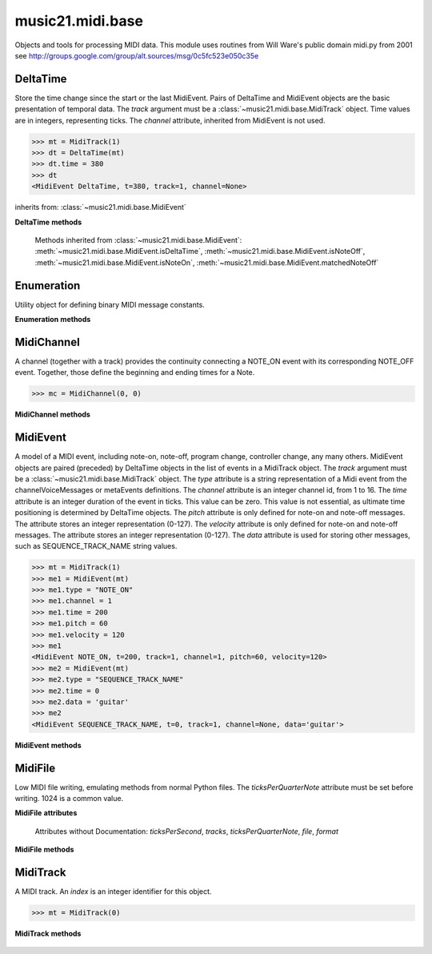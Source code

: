 .. _moduleMidi.base:

music21.midi.base
=================

.. WARNING: DO NOT EDIT THIS FILE: AUTOMATICALLY GENERATED

.. module:: music21.midi.base

Objects and tools for processing MIDI data. This module uses routines from Will Ware's public domain midi.py from 2001 see http://groups.google.com/group/alt.sources/msg/0c5fc523e050c35e 


.. function:: getEndEvents(mt=None, channelNumber=1)

    Provide a list of events found at the end of a track. 

.. function:: getNumber(str, length)

    Return the value of a string byte from and 8-bit string. This will sum a length greater than 1 if desired. 

    >>> getNumber('test', 0)
    (0, 'test') 
    >>> getNumber('test', 2)
    (29797, 'st') 
    >>> getNumber('test', 4)
    (1952805748, '') 

.. function:: getNumbersAsList(str)

    Translate each char into a number, return in a list. Used for reading data messages where each byte encodes a different discrete value. 

    >>> getNumbersAsList('\x00\x00\x00\x03')
    [0, 0, 0, 3] 

.. function:: getStartEvents(mt=None, partName=, partProgram=0)

    Provide a list of events found at the beginning of a track. A MidiTrack reference can be provided via the `mt` parameter. 

.. function:: getVariableLengthNumber(str)

    

    >>> getVariableLengthNumber('test')
    (116, 'est') 

.. function:: putNumber(num, length)

    

    >>> putNumber(3, 4)
    '\x00\x00\x00\x03' 
    >>> putNumber(0, 1)
    '\x00' 

.. function:: putNumbersAsList(numList)

    Translate a list of numbers into a character byte strings. Used for encoding data messages where each byte encodes a different discrete value. 

    >>> putNumbersAsList([0, 0, 0, 3])
    '\x00\x00\x00\x03' 

.. function:: putVariableLengthNumber(x)

    

    >>> putVariableLengthNumber(4)
    '\x04' 
    >>> putVariableLengthNumber(127)
    '\x7f' 

DeltaTime
---------

.. inheritance-diagram:: DeltaTime

.. class:: DeltaTime(track)

    Store the time change since the start or the last MidiEvent. Pairs of DeltaTime and MidiEvent objects are the basic presentation of temporal data. The `track` argument must be a :class:`~music21.midi.base.MidiTrack` object. Time values are in integers, representing ticks. The `channel` attribute, inherited from MidiEvent is not used. 

    >>> mt = MidiTrack(1)
    >>> dt = DeltaTime(mt)
    >>> dt.time = 380
    >>> dt
    <MidiEvent DeltaTime, t=380, track=1, channel=None> 

    

    inherits from: :class:`~music21.midi.base.MidiEvent`

    **DeltaTime** **methods**

        .. method:: read(oldstr)

            No documentation. 

        .. method:: write()

            No documentation. 

        Methods inherited from :class:`~music21.midi.base.MidiEvent`: :meth:`~music21.midi.base.MidiEvent.isDeltaTime`, :meth:`~music21.midi.base.MidiEvent.isNoteOff`, :meth:`~music21.midi.base.MidiEvent.isNoteOn`, :meth:`~music21.midi.base.MidiEvent.matchedNoteOff`


Enumeration
-----------

.. inheritance-diagram:: Enumeration

.. class:: Enumeration(enumList)

    Utility object for defining binary MIDI message constants. 

    

    **Enumeration** **methods**

        .. method:: has_value(attr)

            No documentation. 

        .. method:: hasattr(attr)

            No documentation. 

        .. method:: whatis(value)

            No documentation. 


MidiChannel
-----------

.. inheritance-diagram:: MidiChannel

.. class:: MidiChannel(track, index)

    A channel (together with a track) provides the continuity connecting a NOTE_ON event with its corresponding NOTE_OFF event. Together, those define the beginning and ending times for a Note. 

    >>> mc = MidiChannel(0, 0)

    

    **MidiChannel** **methods**

        .. method:: noteOff(pitch, time)

            No documentation. 

        .. method:: noteOn(pitch, time, velocity)

            No documentation. 


MidiEvent
---------

.. inheritance-diagram:: MidiEvent

.. class:: MidiEvent(track)

    A model of a MIDI event, including note-on, note-off, program change, controller change, any many others. MidiEvent objects are paired (preceded) by DeltaTime objects in the list of events in a MidiTrack object. The `track` argument must be a :class:`~music21.midi.base.MidiTrack` object. The `type` attribute is a string representation of a Midi event from the channelVoiceMessages or metaEvents definitions. The `channel` attribute is an integer channel id, from 1 to 16. The `time` attribute is an integer duration of the event in ticks. This value can be zero. This value is not essential, as ultimate time positioning is determined by DeltaTime objects. The `pitch` attribute is only defined for note-on and note-off messages. The attribute stores an integer representation (0-127). The `velocity` attribute is only defined for note-on and note-off messages. The attribute stores an integer representation (0-127). The `data` attribute is used for storing other messages, such as SEQUENCE_TRACK_NAME string values. 

    >>> mt = MidiTrack(1)
    >>> me1 = MidiEvent(mt)
    >>> me1.type = "NOTE_ON"
    >>> me1.channel = 1
    >>> me1.time = 200
    >>> me1.pitch = 60
    >>> me1.velocity = 120
    >>> me1
    <MidiEvent NOTE_ON, t=200, track=1, channel=1, pitch=60, velocity=120> 
    >>> me2 = MidiEvent(mt)
    >>> me2.type = "SEQUENCE_TRACK_NAME"
    >>> me2.time = 0
    >>> me2.data = 'guitar'
    >>> me2
    <MidiEvent SEQUENCE_TRACK_NAME, t=0, track=1, channel=None, data='guitar'> 

    

    **MidiEvent** **methods**

        .. method:: isDeltaTime()

            Return a boolean if this is a note-on message and velocity is not zero. 

            >>> mt = MidiTrack(1)
            >>> dt = DeltaTime(mt)
            >>> dt.isDeltaTime()
            True 

        .. method:: isNoteOff()

            Return a boolean if this is a note-off message, either as a note-off or as a note-on with zero velocity. 

            >>> mt = MidiTrack(1)
            >>> me1 = MidiEvent(mt)
            >>> me1.type = "NOTE_OFF"
            >>> me1.isNoteOn()
            False 
            >>> me1.isNoteOff()
            True 
            >>> me2 = MidiEvent(mt)
            >>> me2.type = "NOTE_ON"
            >>> me2.velocity = 0
            >>> me2.isNoteOn()
            False 
            >>> me2.isNoteOff()
            True 

        .. method:: isNoteOn()

            Return a boolean if this is a note-on message and velocity is not zero. 

            >>> mt = MidiTrack(1)
            >>> me1 = MidiEvent(mt)
            >>> me1.type = "NOTE_ON"
            >>> me1.velocity = 120
            >>> me1.isNoteOn()
            True 
            >>> me1.isNoteOff()
            False 

        .. method:: matchedNoteOff(other)

            If this is a note-on, given another MIDI event, is this a matching note-off for this event, return True. Checks both pitch and channel. 

            >>> mt = MidiTrack(1)
            >>> me1 = MidiEvent(mt)
            >>> me1.type = "NOTE_ON"
            >>> me1.velocity = 120
            >>> me1.pitch = 60
            >>> me2 = MidiEvent(mt)
            >>> me2.type = "NOTE_ON"
            >>> me2.velocity = 0
            >>> me2.pitch = 60
            >>> me1.matchedNoteOff(me2)
            True 
            >>> me2.pitch = 61
            >>> me1.matchedNoteOff(me2)
            False 
            >>> me2.type = "NOTE_OFF"
            >>> me1.matchedNoteOff(me2)
            False 
            >>> me2.pitch = 60
            >>> me1.matchedNoteOff(me2)
            True 

            

        .. method:: read(time, str)

            Read a MIDI event. 

        .. method:: write()

            No documentation. 


MidiFile
--------

.. inheritance-diagram:: MidiFile

.. class:: MidiFile()

    Low MIDI file writing, emulating methods from normal Python files. The `ticksPerQuarterNote` attribute must be set before writing. 1024 is a common value. 

    

    **MidiFile** **attributes**

        Attributes without Documentation: `ticksPerSecond`, `tracks`, `ticksPerQuarterNote`, `file`, `format`

    **MidiFile** **methods**

        .. method:: close()

            No documentation. 

        .. method:: open(filename, attrib=rb)

            Open a MIDI file path for reading or writing. For writing to a MIDI file, `attrib` should be "wb". 

        .. method:: openFileLike(fileLike)

            Assign a file-like object, such as those provided by StringIO, as an open file object. 

            >>> fileLikeOpen = StringIO.StringIO()
            >>> mf = MidiFile()
            >>> mf.openFileLike(fileLikeOpen)
            >>> mf.close()

        .. method:: read()

            No documentation. 

        .. method:: readstr(str)

            No documentation. 

        .. method:: write()

            No documentation. 

        .. method:: writestr()

            No documentation. 


MidiTrack
---------

.. inheritance-diagram:: MidiTrack

.. class:: MidiTrack(index)

    A MIDI track. An `index` is an integer identifier for this object. 

    >>> mt = MidiTrack(0)

    

    

    **MidiTrack** **methods**

        .. method:: hasNotes()

            Return True/False if this track has any note-on/note-off pairs defined. 

        .. method:: read(str)

            No documentation. 

        .. method:: updateEvents()

            We may attach events to this track before setting their `track` parameter. This method will move through all events and set their track to this track. 

        .. method:: write()

            No documentation. 


